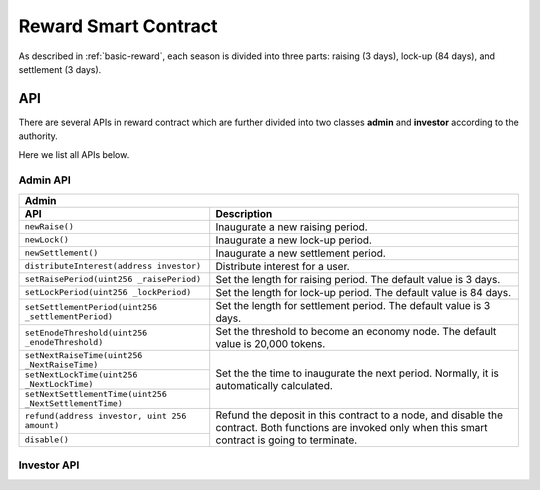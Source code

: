 .. _reward-sm:


Reward Smart Contract
===============================

As described in :ref:`basic-reward`, each season is divided into three parts:
raising (3 days),
lock-up (84 days),
and settlement (3 days).

API
------

There are several APIs in reward contract which are further divided into two classes
**admin** and **investor** according to the authority.

Here we list all APIs below.

Admin API
***************

+-----------------------------------------------------------------+
|                             Admin                               |
+----------------------------------+------------------------------+
| API                              |           Description        |
+==================================+==============================+
| ``newRaise()``                   | Inaugurate a new raising     |
|                                  | period.                      |
+----------------------------------+------------------------------+
| ``newLock()``                    | Inaugurate a new lock-up     |
|                                  | period.                      |
+----------------------------------+------------------------------+
| ``newSettlement()``              | Inaugurate a new settlement  |
|                                  | period.                      |
+----------------------------------+------------------------------+
| ``distributeInterest(address     | Distribute interest for a    |
| investor)``                      | user.                        |
+----------------------------------+------------------------------+
| ``setRaisePeriod(uint256         | Set the length for raising   |
| _raisePeriod)``                  | period. The default value is |
|                                  | 3 days.                      |
+----------------------------------+------------------------------+
| ``setLockPeriod(uint256          | Set the length for lock-up   |
| _lockPeriod)``                   | period. The default value is |
|                                  | 84 days.                     |
+----------------------------------+------------------------------+
| ``setSettlementPeriod(uint256    | Set the length for settlement|
| _settlementPeriod)``             | period. The default value is |
|                                  | 3 days.                      |
+----------------------------------+------------------------------+
| ``setEnodeThreshold(uint256      | Set the threshold to become  |
| _enodeThreshold)``               | an economy node. The default |
|                                  | value is 20,000 tokens.      |
+----------------------------------+------------------------------+
| ``setNextRaiseTime(uint256       | Set the the time to          |
| _NextRaiseTime)``                | inaugurate the next period.  |
|                                  | Normally, it is automatically|
|                                  | calculated.                  |
+----------------------------------+                              |
| ``setNextLockTime(uint256        |                              |
| _NextLockTime)``                 |                              |
|                                  |                              |
+----------------------------------+                              +
| ``setNextSettlementTime(uint256  |                              |
| _NextSettlementTime)``           |                              |
|                                  |                              |
+----------------------------------+------------------------------+
| ``refund(address investor,       | Refund the deposit in this   |
| uint 256 amount)``               | contract to a node, and      |
+----------------------------------+ disable the contract.        +
|                                  | Both functions are           |
| ``disable()``                    | invoked only when this smart |
|                                  | contract is going to         |
|                                  | terminate.                   |
+----------------------------------+------------------------------+


Investor API
****************
